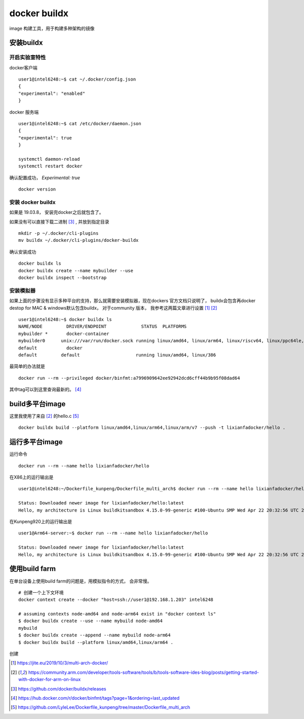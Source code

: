 ***************************
docker buildx
***************************

image 构建工具，用于构建多种架构的镜像

安装buildx
=====================

开启实验室特性
--------------------

docker客户端 ::

    user1@intel6248:~$ cat ~/.docker/config.json
    {
    "experimental": "enabled"
    }


docker 服务端 ::

    user1@intel6248:~$ cat /etc/docker/daemon.json
    {
    "experimental": true
    }

    systemctl daemon-reload
    systemctl restart docker


确认配置成功， `Experimental:     true` ::

    docker version


安装 docker buildx
-----------------------

如果是 19.03.8， 安装完docker之后就包含了。

如果没有可以直接下载二进制 [#gitbuh_buildx]_ , 并放到指定目录 ::

    mkdir -p ~/.docker/cli-plugins
    mv buildx ~/.docker/cli-plugins/docker-buildx

确认安装成功 ::

    docker buildx ls
    docker buildx create --name mybuilder --use
    docker buildx inspect --bootstrap


安装模拟器
--------------------

如果上面的步骤没有显示多种平台的支持，那么就需要安装模拟器，现在dockers 官方文档只说明了，
buildx会包含再docker destop for MAC & windows默认包含buildx， 对于community 版本，
我参考这两篇文章进行设置 [#blog_multi_arch]_ [#arm_multi_arch]_ ::

    user1@intel6248:~$ docker buildx ls
    NAME/NODE         DRIVER/ENDPOINT             STATUS  PLATFORMS
    mybuilder *       docker-container
    mybuilder0      unix:///var/run/docker.sock running linux/amd64, linux/arm64, linux/riscv64, linux/ppc64le, linux/s390x, linux/386, linux/arm/v7, linux/arm/v6
    default           docker
    default         default                     running linux/amd64, linux/386

最简单的办法就是 ::

    docker run --rm --privileged docker/binfmt:a7996909642ee92942dcd6cff44b9b95f08dad64

其中tag可以到这里查询最新的。 [#binfmt]_


build多平台image
=============================

这里我使用了来自 [#arm_multi_arch]_ 的hello.c [#dockerfile_multi_arch]_ ::

    docker buildx build --platform linux/amd64,linux/arm64,linux/arm/v7 --push -t lixianfadocker/hello .


运行多平台image
=============================

运行命令 ::

    docker run --rm --name hello lixianfadocker/hello

在X86上的运行输出是 ::

    user1@intel6248:~/Dockerfile_kunpeng/Dockerfile_multi_arch$ docker run --rm --name hello lixianfadocker/hello

    Status: Downloaded newer image for lixianfadocker/hello:latest
    Hello, my architecture is Linux buildkitsandbox 4.15.0-99-generic #100-Ubuntu SMP Wed Apr 22 20:32:56 UTC 2020 x86_64 Linux


在Kunpeng920上的运行输出是 ::

    user1@Arm64-server:~$ docker run --rm --name hello lixianfadocker/hello

    Status: Downloaded newer image for lixianfadocker/hello:latest
    Hello, my architecture is Linux buildkitsandbox 4.15.0-99-generic #100-Ubuntu SMP Wed Apr 22 20:32:56 UTC 2020 aarch64 Linux


使用build farm
===========================

在单台设备上使用build farm的问题是，用模拟指令的方式， 会非常慢。

::

    # 创建一个上下文环境
    docker context create --docker "host=ssh://user1@192.168.1.203" intel6248

    # assuming contexts node-amd64 and node-arm64 exist in "docker context ls"
    $ docker buildx create --use --name mybuild node-amd64
    mybuild
    $ docker buildx create --append --name mybuild node-arm64
    $ docker buildx build --platform linux/amd64,linux/arm64 .

创建



.. [#blog_multi_arch] https://jite.eu/2019/10/3/multi-arch-docker/
.. [#arm_multi_arch] https://community.arm.com/developer/tools-software/tools/b/tools-software-ides-blog/posts/getting-started-with-docker-for-arm-on-linux
.. [#gitbuh_buildx] https://github.com/docker/buildx/releases
.. [#binfmt] https://hub.docker.com/r/docker/binfmt/tags?page=1&ordering=last_updated
.. [#dockerfile_multi_arch] https://github.com/LyleLee/Dockerfile_kunpeng/tree/master/Dockerfile_multi_arch